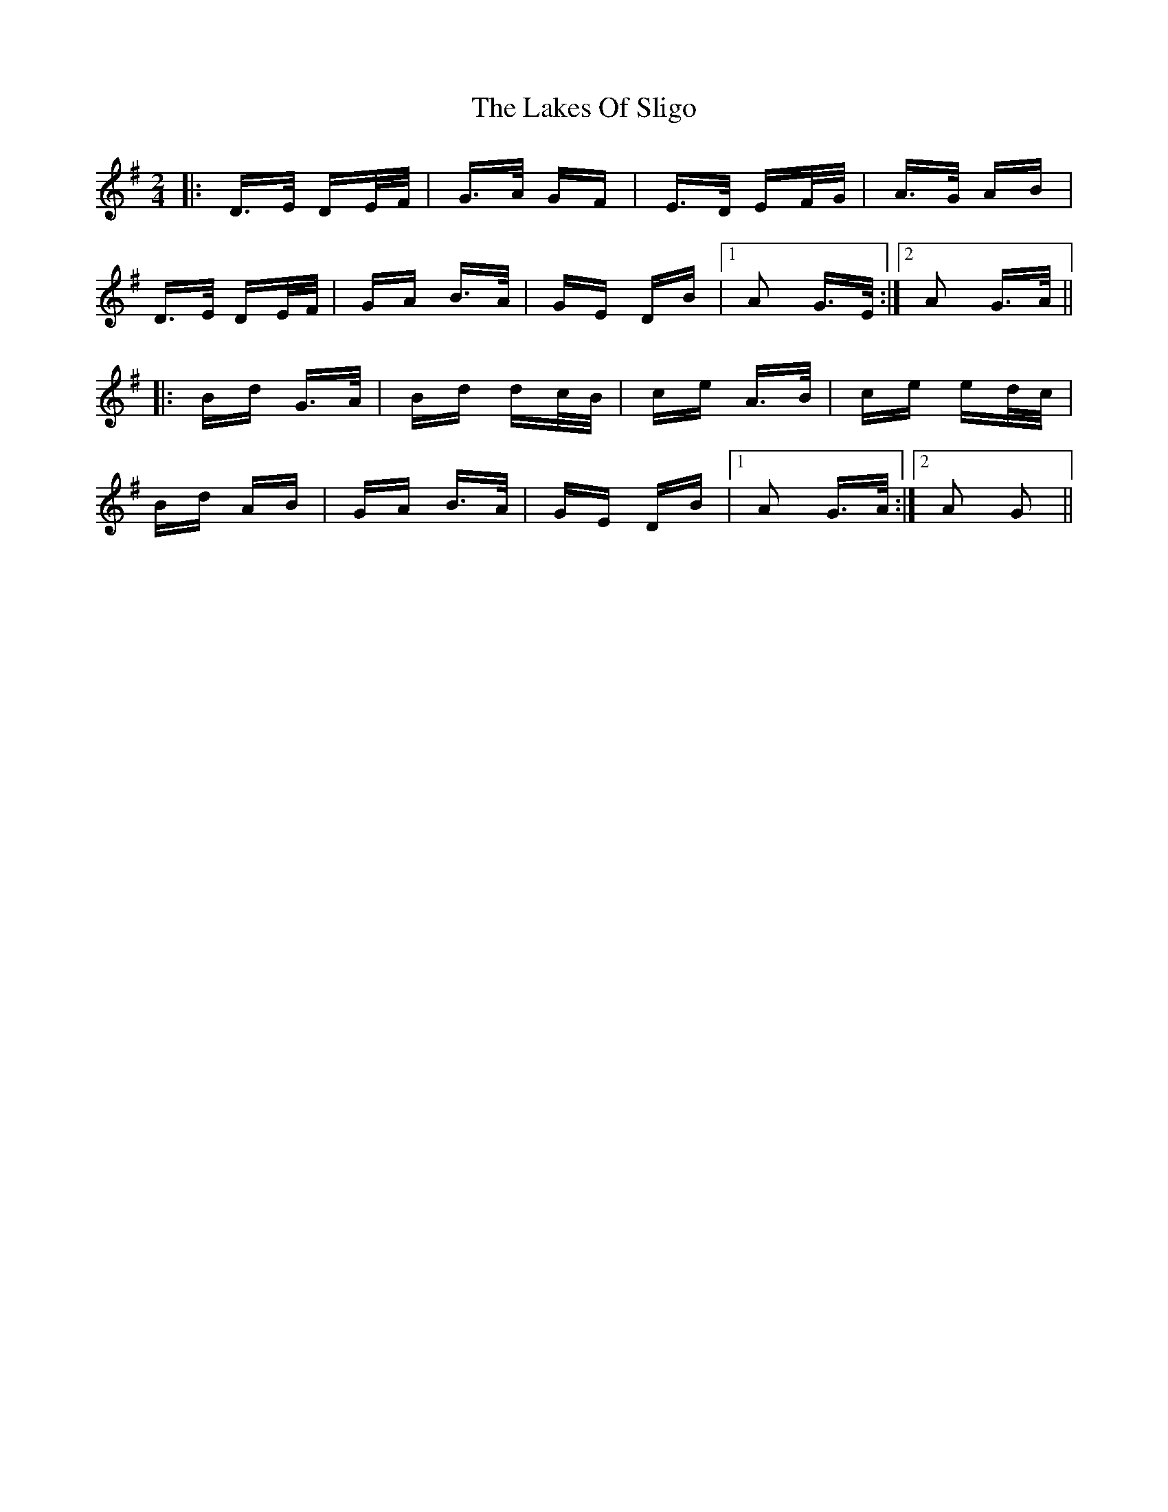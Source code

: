 X: 22676
T: Lakes Of Sligo, The
R: polka
M: 2/4
K: Gmajor
|:D>E DE/F/|G>A GF|E>D EF/G/|A>G AB|
D>E DE/F/|GA B>A|GE DB|1 A2 G>E:|2 A2 G>A||
|:Bd G>A|Bd dc/B/|ce A>B|ce ed/c/|
Bd AB|GA B>A|GE DB|1 A2 G>A:|2 A2 G2||

